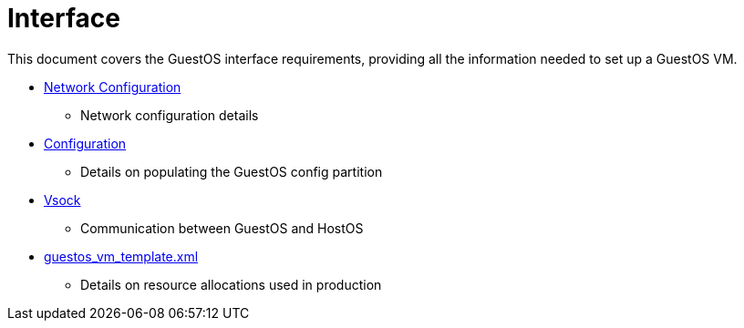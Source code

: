 = Interface

This document covers the GuestOS interface requirements, providing all the information needed to set up a GuestOS VM.

* link:../../docs/Network-Configuration.adoc[Network Configuration]
** Network configuration details
* link:../../docs/Configuration.adoc[Configuration]
** Details on populating the GuestOS config partition
* link:../../../rs/ic_os/vsock/README.md[Vsock]
** Communication between GuestOS and HostOS
* link:../../../rs/ic_os/os_tools/guest_vm_runner/templates/guestos_vm_template.xml[guestos_vm_template.xml]
** Details on resource allocations used in production

